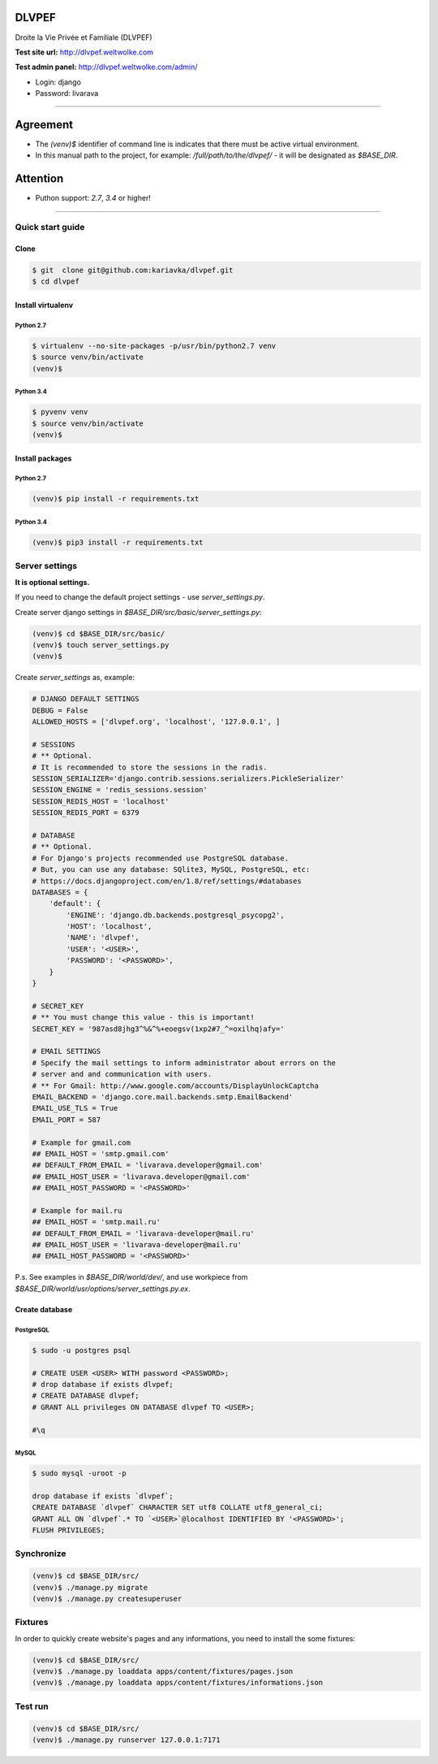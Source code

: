 DLVPEF
======

Droite la Vie Privée et Familiale (DLVPEF)

**Test site url:** http://dlvpef.weltwolke.com

**Test admin panel:** http://dlvpef.weltwolke.com/admin/

- Login: django
- Password: livarava

-------

Agreement
=========

- The `(venv)$` identifier of command line is indicates that there must be active virtual environment.

- In this manual path to the project, for example: `/full/path/to/the/dlvpef/` - it will be designated as `$BASE_DIR`.


Attention
=========

- Puthon support: `2.7`, `3.4` or higher!

-------

Quick start guide
+++++++++++++++++

Clone
-----

.. code-block::

    $ git  clone git@github.com:kariavka/dlvpef.git
    $ cd dlvpef


Install virtualenv
------------------

Python 2.7
~~~~~~~~~~

.. code-block::

    $ virtualenv --no-site-packages -p/usr/bin/python2.7 venv
    $ source venv/bin/activate
    (venv)$


Python 3.4
~~~~~~~~~~

.. code-block::

    $ pyvenv venv
    $ source venv/bin/activate
    (venv)$


Install packages
----------------

Python 2.7
~~~~~~~~~~

.. code-block::

    (venv)$ pip install -r requirements.txt


Python 3.4
~~~~~~~~~~

.. code-block::

    (venv)$ pip3 install -r requirements.txt


Server settings
+++++++++++++++

**It is optional settings.**

If you need to change the default project settings - use `server_settings.py`.

Create server django settings in `$BASE_DIR/src/basic/server_settings.py`:

.. code-block::

    (venv)$ cd $BASE_DIR/src/basic/
    (venv)$ touch server_settings.py
    (venv)$


Create `server_settings` as, example:

.. code-block:: python

    # DJANGO DEFAULT SETTINGS
    DEBUG = False
    ALLOWED_HOSTS = ['dlvpef.org', 'localhost', '127.0.0.1', ]

    # SESSIONS
    # ** Optional.
    # It is recommended to store the sessions in the radis.
    SESSION_SERIALIZER='django.contrib.sessions.serializers.PickleSerializer'
    SESSION_ENGINE = 'redis_sessions.session'
    SESSION_REDIS_HOST = 'localhost'
    SESSION_REDIS_PORT = 6379

    # DATABASE
    # ** Optional.
    # For Django's projects recommended use PostgreSQL database.
    # But, you can use any database: SQlite3, MySQL, PostgreSQL, etc:
    # https://docs.djangoproject.com/en/1.8/ref/settings/#databases
    DATABASES = {
        'default': {
            'ENGINE': 'django.db.backends.postgresql_psycopg2',
            'HOST': 'localhost',
            'NAME': 'dlvpef',
            'USER': '<USER>',
            'PASSWORD': '<PASSWORD>',
        }
    }

    # SECRET_KEY
    # ** You must change this value - this is important!
    SECRET_KEY = '987asd8jhg3^%&^%+eoegsv(1xp2#7_^=oxilhq)afy='

    # EMAIL SETTINGS
    # Specify the mail settings to inform administrator about errors on the
    # server and and communication with users.
    # ** For Gmail: http://www.google.com/accounts/DisplayUnlockCaptcha
    EMAIL_BACKEND = 'django.core.mail.backends.smtp.EmailBackend'
    EMAIL_USE_TLS = True
    EMAIL_PORT = 587

    # Example for gmail.com
    ## EMAIL_HOST = 'smtp.gmail.com'
    ## DEFAULT_FROM_EMAIL = 'livarava.developer@gmail.com'
    ## EMAIL_HOST_USER = 'livarava.developer@gmail.com'
    ## EMAIL_HOST_PASSWORD = '<PASSWORD>'

    # Example for mail.ru
    ## EMAIL_HOST = 'smtp.mail.ru'
    ## DEFAULT_FROM_EMAIL = 'livarava-developer@mail.ru'
    ## EMAIL_HOST_USER = 'livarava-developer@mail.ru'
    ## EMAIL_HOST_PASSWORD = '<PASSWORD>'


P.s. See examples in `$BASE_DIR/world/dev/`, and use workpiece from `$BASE_DIR/world/usr/options/server_settings.py.ex`.


Create database
---------------

PostgreSQL
~~~~~~~~~~

.. code-block::

    $ sudo -u postgres psql

    # CREATE USER <USER> WITH password <PASSWORD>;
    # drop database if exists dlvpef;
    # CREATE DATABASE dlvpef;
    # GRANT ALL privileges ON DATABASE dlvpef TO <USER>;

    #\q


MySQL
~~~~~

.. code-block::

    $ sudo mysql -uroot -p

    drop database if exists `dlvpef`;
    CREATE DATABASE `dlvpef` CHARACTER SET utf8 COLLATE utf8_general_ci;
    GRANT ALL ON `dlvpef`.* TO `<USER>`@localhost IDENTIFIED BY '<PASSWORD>';
    FLUSH PRIVILEGES;


Synchronize
+++++++++++

.. code-block::

    (venv)$ cd $BASE_DIR/src/
    (venv)$ ./manage.py migrate
    (venv)$ ./manage.py createsuperuser


Fixtures
++++++++

In order to quickly create website's pages and any informations, you need to install the some fixtures:

.. code-block::

    (venv)$ cd $BASE_DIR/src/
    (venv)$ ./manage.py loaddata apps/content/fixtures/pages.json
    (venv)$ ./manage.py loaddata apps/content/fixtures/informations.json


Test run
++++++++

.. code-block::

    (venv)$ cd $BASE_DIR/src/
    (venv)$ ./manage.py runserver 127.0.0.1:7171

